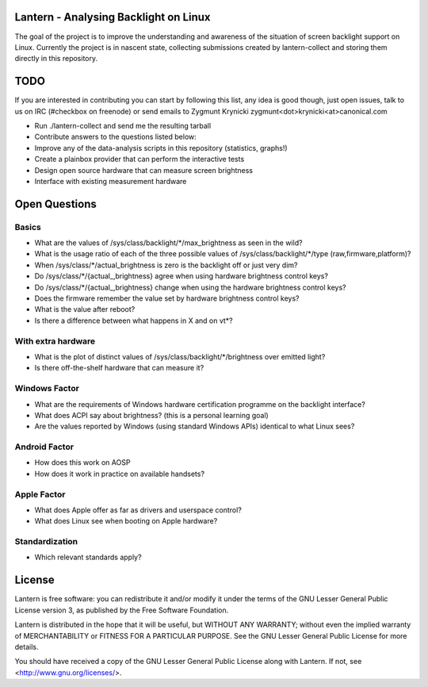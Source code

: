 Lantern - Analysing Backlight on Linux
======================================

The goal of the project is to improve the understanding and awareness of the
situation of screen backlight support on Linux. Currently the project is in
nascent state, collecting submissions created by lantern-collect and storing
them directly in this repository.

TODO
====

If you are interested in contributing you can start by following this list, any
idea is good though, just open issues, talk to us on IRC (#checkbox on
freenode) or send emails to Zygmunt Krynicki
zygmunt<dot>krynicki<at>canonical.com

- Run ./lantern-collect and send me the resulting tarball
- Contribute answers to the questions listed below:
- Improve any of the data-analysis scripts in this repository (statistics,
  graphs!)
- Create a plainbox provider that can perform the interactive tests
- Design open source hardware that can measure screen brightness
- Interface with existing measurement hardware

Open Questions
==============

Basics
------

- What are the values of /sys/class/backlight/*/max_brightness as seen in the
  wild?
- What is the usage ratio of each of the three possible values of
  /sys/class/backlight/*/type (raw,firmware,platform)?
- When /sys/class/*/actual_brightness is zero is the backlight off or just very
  dim?
- Do /sys/class/*/{actual_,brightness} agree when using hardware brightness
  control keys?
- Do /sys/class/*/{actual_,brightness} change when using the hardware
  brightness control keys? 
- Does the firmware remember the value set by hardware brightness control keys?
- What is the value after reboot?
- Is there a difference between what happens in X and on vt*?

With extra hardware
-------------------

- What is the plot of distinct values of /sys/class/backlight/*/brightness over
  emitted light?
- Is there off-the-shelf hardware that can measure it?

Windows Factor
--------------

- What are the requirements of Windows hardware certification programme on the backlight interface?
- What does ACPI say about brightness? (this is a personal learning goal)
- Are the values reported by Windows (using standard Windows APIs) identical to what Linux sees?

Android Factor
--------------

- How does this work on AOSP
- How does it work in practice on available handsets?

Apple Factor
------------

- What does Apple offer as far as drivers and userspace control?
- What does Linux see when booting on Apple hardware?

Standardization
---------------

- Which relevant standards apply?

License
=======

Lantern is free software: you can redistribute it and/or modify
it under the terms of the GNU Lesser General Public License version 3,
as published by the Free Software Foundation.

Lantern is distributed in the hope that it will be useful,
but WITHOUT ANY WARRANTY; without even the implied warranty of
MERCHANTABILITY or FITNESS FOR A PARTICULAR PURPOSE.  See the
GNU Lesser General Public License for more details.

You should have received a copy of the GNU Lesser General Public License
along with Lantern.  If not, see <http://www.gnu.org/licenses/>.
